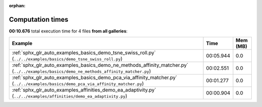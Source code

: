 
:orphan:

.. _sphx_glr_sg_execution_times:


Computation times
=================
**00:10.676** total execution time for 4 files **from all galleries**:

.. container::

  .. raw:: html

    <style scoped>
    <link href="https://cdnjs.cloudflare.com/ajax/libs/twitter-bootstrap/5.3.0/css/bootstrap.min.css" rel="stylesheet" />
    <link href="https://cdn.datatables.net/1.13.6/css/dataTables.bootstrap5.min.css" rel="stylesheet" />
    </style>
    <script src="https://code.jquery.com/jquery-3.7.0.js"></script>
    <script src="https://cdn.datatables.net/1.13.6/js/jquery.dataTables.min.js"></script>
    <script src="https://cdn.datatables.net/1.13.6/js/dataTables.bootstrap5.min.js"></script>
    <script type="text/javascript" class="init">
    $(document).ready( function () {
        $('table.sg-datatable').DataTable({order: [[1, 'desc']]});
    } );
    </script>

  .. list-table::
   :header-rows: 1
   :class: table table-striped sg-datatable

   * - Example
     - Time
     - Mem (MB)
   * - :ref:`sphx_glr_auto_examples_basics_demo_tsne_swiss_roll.py` (``../../examples/basics/demo_tsne_swiss_roll.py``)
     - 00:05.944
     - 0.0
   * - :ref:`sphx_glr_auto_examples_basics_demo_ne_methods_affinity_matcher.py` (``../../examples/basics/demo_ne_methods_affinity_matcher.py``)
     - 00:02.551
     - 0.0
   * - :ref:`sphx_glr_auto_examples_basics_demo_pca_via_affinity_matcher.py` (``../../examples/basics/demo_pca_via_affinity_matcher.py``)
     - 00:01.277
     - 0.0
   * - :ref:`sphx_glr_auto_examples_affinities_demo_ea_adaptivity.py` (``../../examples/affinities/demo_ea_adaptivity.py``)
     - 00:00.904
     - 0.0
